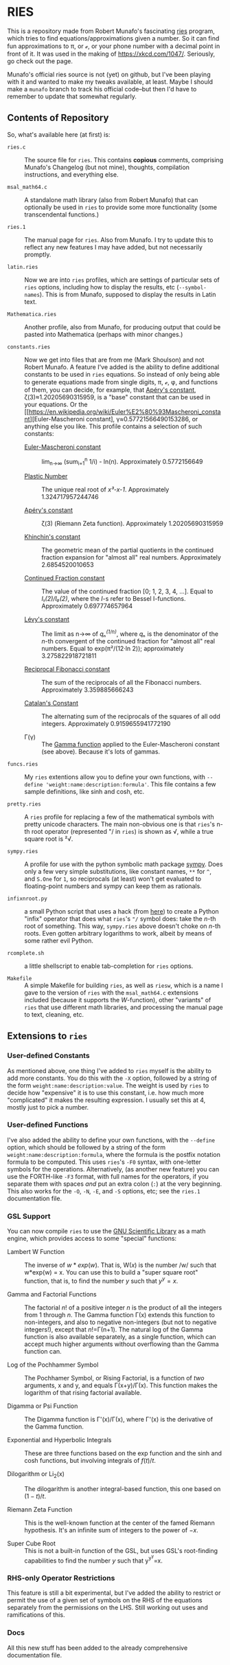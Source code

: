 * RIES

This is a repository made from Robert Munafo's fascinating [[http://mrob.com/pub/ries/index.html][ries]] program, which tries to find equations/approximations given a number.  So it can find fun approximations to π, or ℯ, or your phone number with a decimal point in front of it.  It was used in the making of https://xkcd.com/1047/.  Seriously, go check out the page.

Munafo's official ries source is not (yet) on github, but I've been playing with it and wanted to make my tweaks available, at least.  Maybe I should make a =munafo= branch to track his official code--but then I'd have to remember to update that somewhat regularly.

** Contents of Repository

So, what's available here (at first) is:

 + =ries.c= :: The source file for =ries=.  This contains *copious* comments, comprising Munafo's Changelog (but not mine), thoughts, compilation instructions, and everything else.

 + =msal_math64.c= :: A standalone math library (also from Robert Munafo) that can optionally be used in =ries= to provide some more functionality (some transcendental functions.)

 + =ries.1= :: The manual page for =ries=.  Also from Munafo.  I try to update this to reflect any new features I may have added, but not necessarily promptly.

 + =latin.ries= :: Now we are into =ries= profiles, which are settings of particular sets of =ries= options, including how to display the results, etc (=--symbol-names=).  This is from Munafo, supposed to display the results in Latin text.

 + =Mathematica.ries= :: Another profile, also from Munafo, for producing output that could be pasted into Mathematica (perhaps with minor changes.)

 + =constants.ries= :: Now we get into files that are from me (Mark Shoulson) and not Robert Munafo.  A feature I've added is the ability to define additional constants to be used in =ries= equations.  So instead of only being able to generate equations made from single digits, π, ℯ, φ, and functions of them, you can decide, for example, that [[https://en.wikipedia.org/wiki/Ap%C3%A9ry%27s_constant][Apéry's constant]], ζ(3)≈1.20205690315959, is a "base" constant that can be used in your equations.  Or the [[https://en.wikipedia.org/wiki/Euler%E2%80%93Mascheroni_constant][Euler-Mascheroni constant], γ≈0.57721566490153286, or anything else you like.  This profile contains a selection of such constants:

   + [[https://en.wikipedia.org/wiki/Euler%E2%80%93Mascheroni_constant][Euler-Mascheroni constant]] :: lim_{n→∞} (sum_{i=1}^n 1/i) - ln(n).  Approximately 0.5772156649

   + [[https://en.wikipedia.org/wiki/Plastic_number][Plastic Number]] :: The unique real root of /x³-x-1/.  Approximately 1.324717957244746

   + [[https://en.wikipedia.org/wiki/Ap%C3%A9ry%27s_constant][Apéry's constant]] :: ζ(3) (Riemann Zeta function).  Approximately 1.20205690315959

   + [[https://en.wikipedia.org/wiki/Khinchin%27s_constant][Khinchin's constant]] :: The geometric mean of the partial quotients in the continued fraction expansion for "almost all" real numbers.  Approximately 2.6854520010653

   + [[http://mathworld.wolfram.com/ContinuedFractionConstant.html][Continued Fraction constant]] :: The value of the continued fraction [0; 1, 2, 3, 4, …].  Equal to /I₁(2)/I₀(2)/, where the /I/-s refer to Bessel I-functions.  Approximately 0.697774657964

   + [[https://en.wikipedia.org/wiki/L%C3%A9vy%27s_constant][Lévy's constant]] :: The limit as n→∞ of /qₙ^(1/n)/, where /qₙ/ is the denominator of the /n/-th convergent of the continued fraction for "almost all" real numbers.  Equal to exp(π²/(12·ln 2)); approximately 3.275822918721811

   + [[http://mathworld.wolfram.com/ReciprocalFibonacciConstant.html][Reciprocal Fibonacci constant]] :: The sum of the reciprocals of all the Fibonacci numbers.  Approximately 3.359885666243

   + [[http://mathworld.wolfram.com/CatalansConstant.html][Catalan's Constant]] :: The alternating sum of the reciprocals of the squares of all odd integers.  Approximately 0.9159655941772190

   + Γ(γ) :: The [[https://en.wikipedia.org/wiki/Gamma_function][Gamma function]] applied to the Euler-Mascheroni constant (see above).  Because it's lots of gammas.

 + =funcs.ries= :: My =ries= extentions allow you to define your own functions, with =--define 'weight:name:description:formula'=.  This file contains a few sample definitions, like sinh and cosh, etc.

 + =pretty.ries= :: A =ries= profile for replacing a few of the mathematical symbols with pretty unicode characters.  The main non-obvious one is that =ries='s n-th root operator (represented "/ in =ries=) is shown as √, while a true square root is ²√.

 + =sympy.ries= :: A profile for use with the python symbolic math package [[http://www.sympy.org/][sympy]].  Does only a few very simple substitutions, like constant names, =**= for =^=, and =S.One= for =1=, so reciprocals (at least) won't get evaluated to floating-point numbers and sympy can keep them as rationals.

 + =infixnroot.py= :: a small Python script that uses a hack (from [[http://code.activestate.com/recipes/384122-infix-operators/][here]]) to create a Python "infix" operator that does what =ries='s ="/= symbol does: take the /n/-th root of something.  This way, =sympy.ries= above doesn't choke on /n/-th roots.  Even gotten arbitrary logarithms to work, albeit by means of some rather evil Python.

 + =rcomplete.sh= :: a little shellscript to enable tab-completion for =ries= options.

 + =Makefile= :: A simple Makefile for building =ries=, as well as =riesw=, which is a name I gave to the version of =ries= with the =msal_math64.c= extensions included (because it supports the /W/-function), other "variants" of =ries= that use different math libraries, and processing the manual page to text, cleaning, etc.

** Extensions to =ries=

*** User-defined Constants
As mentioned above, one thing I've added to =ries= myself is the ability to add more constants.  You do this with the =-X= option, followed by a string of the form =weight:name:description:value=.  The weight is used by =ries= to decide how "expensive" it is to use this constant, i.e. how much more "complicated" it makes the resulting expression.  I usually set this at 4, mostly just to pick a number.

*** User-defined Functions
I've also added the ability to define your own functions, with the =--define= option, which should be followed by a string of the form =weight:name:description:formula=, where the formula is the postfix notation formula to be computed.  This uses =ries='s =-F0= syntax, with one-letter symbols for the operations.  Alternatively, (as another new feature) you can use the FORTH-like =-F3= format, with full names for the operators, if you separate them with spaces /and/ put an extra colon (=:=) at the very beginning.  This also works for the =-O=, =-N=, =-E=, and =-S= options, etc; see the =ries.1= documentation file.

*** GSL Support
You can now compile =ries= to use the [[https://www.gnu.org/software/gsl/][GNU Scientific Library]] as a math engine, which provides access to some "special" functions:

 + Lambert W Function :: The inverse of \(w*exp(w)\).  That is, W(/x/) is the number /w/ such that w*exp(w) = x.  You can use this to build a "super square root" function, that is, to find the number /y/ such that \(y^y=x\).

 + Gamma and Factorial Functions :: The factorial /n/! of a positive integer /n/ is the product of all the integers from 1 through /n/.  The Gamma function \Gamma(x) extends this function to non-integers, and also to negative non-integers (but not to negative integers!), except that /n/!=\Gamma(n+1).  The natural log of the Gamma function is also available separately, as a single function, which can accept much higher arguments without overflowing than the Gamma function can.

 + Log of the Pochhammer Symbol :: The Pochhamer Symbol, or Rising Factorial, is a function of /two/ arguments, x and y, and equals \Gamma(x+y)/\Gamma(x).  This function makes the logarithm of that rising factorial available.

 + Digamma or Psi Function :: The Digamma function is \Gamma'(x)/\Gamma(x), where \Gamma'(x) is the derivative of the Gamma function.

 + Exponential and Hyperbolic Integrals :: These are three functions based on the exp function and the sinh and cosh functions, but involving integrals of \(f(t)/t\).

 + Dilogarithm or Li_2(x) :: The dilogarithm is another integral-based function, this one based on \((1-t)/t\).

 + Riemann Zeta Function :: This is the well-known function at the center of the famed Riemann hypothesis.  It's an infinite sum of integers to the power of \(-x\).

 + Super Cube Root :: This is not a built-in function of the GSL, but uses GSL's root-finding capabilities to find the number /y/ such that y^{y^y}=x.


*** RHS-only Operator Restrictions
This feature is still a bit experimental, but I've added the ability to restrict or permit the use of a given set of symbols on the RHS of the equations separately from the permissions on the LHS.  Still working out uses and ramifications of this.

*** Docs
All this new stuff has been added to the already comprehensive documentation file.
